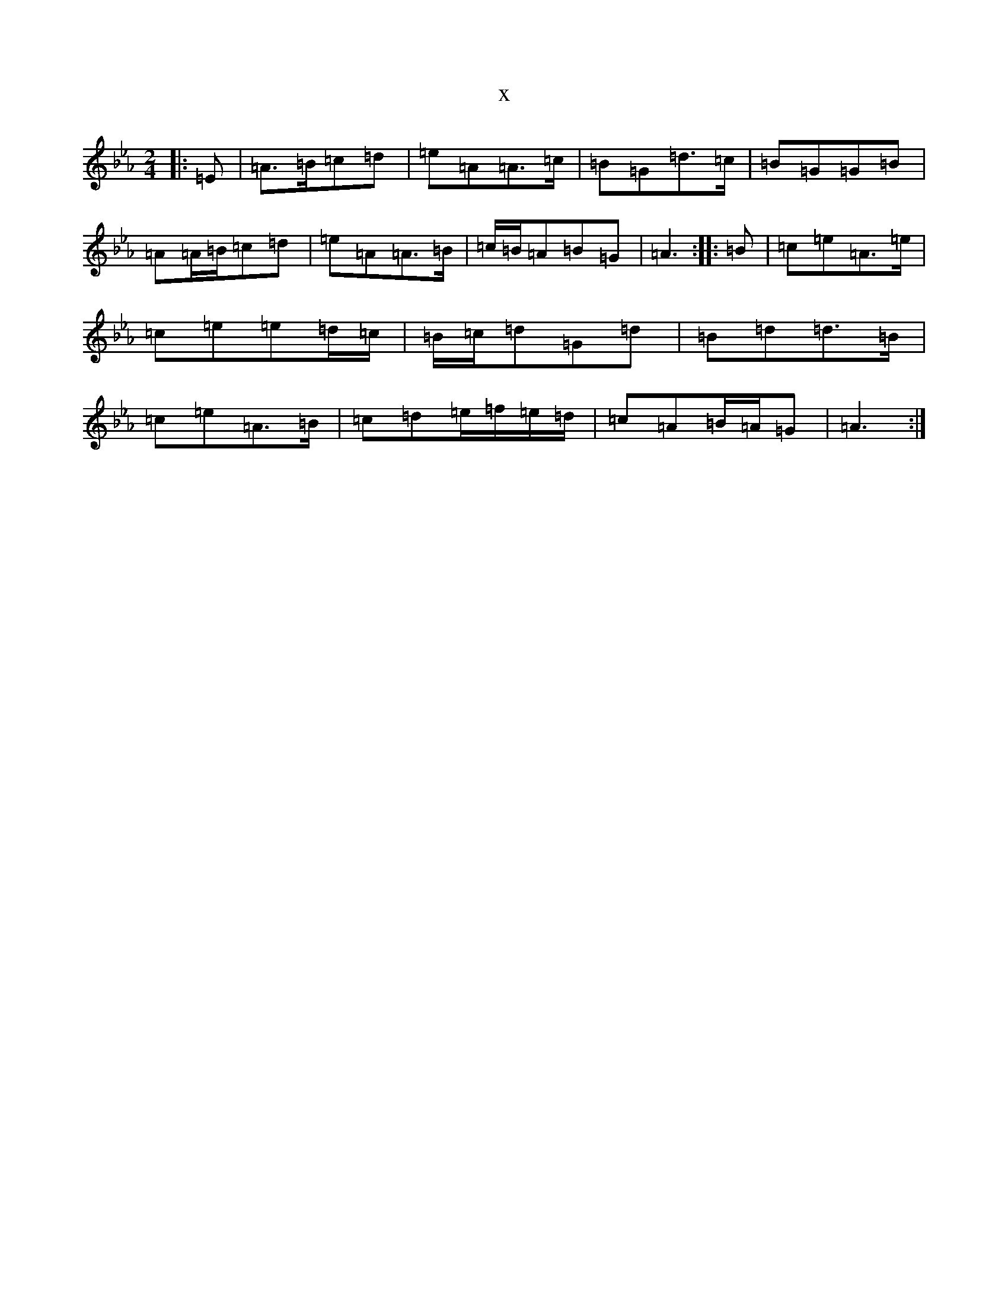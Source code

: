 X:12525
T:x
L:1/8
M:2/4
K: C minor
|:=E|=A>=B=c=d|=e=A=A>=c|=B=G=d>=c|=B=G=G=B|=A=A/2=B/2=c=d|=e=A=A>=B|=c/2=B/2=A=B=G|=A3:||:=B|=c=e=A>=e|=c=e=e=d/2=c/2|=B/2=c/2=d=G=d|=B=d=d>=B|=c=e=A>=B|=c=d=e/2=f/2=e/2=d/2|=c=A=B/2=A/2=G|=A3:|